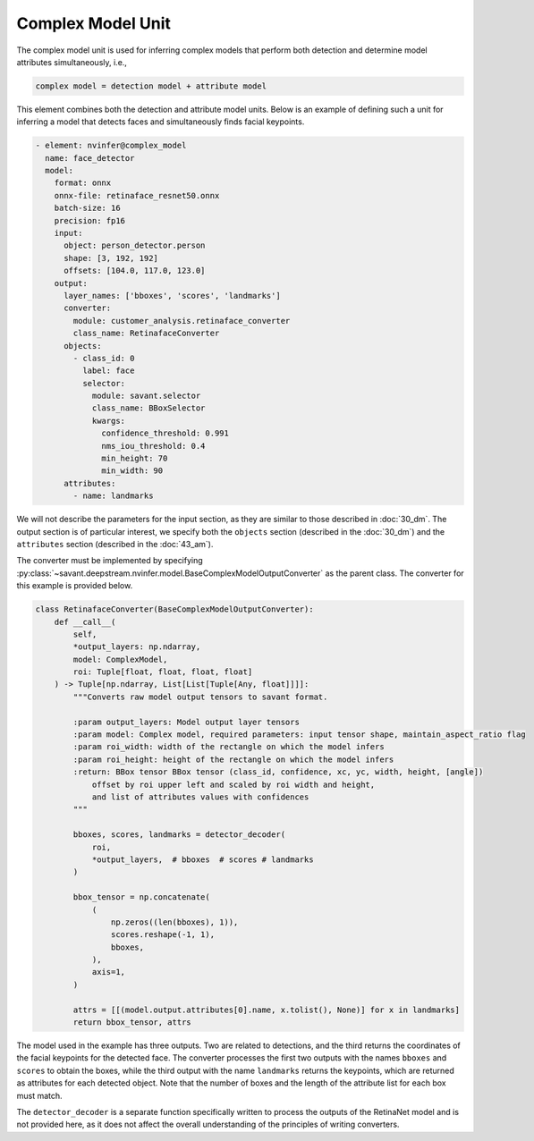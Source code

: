 Complex Model Unit
==================

The complex model unit is used for inferring complex models that perform both detection and determine model attributes simultaneously, i.e.,

.. code-block:: text

    complex model = detection model + attribute model

This element combines both the detection and attribute model units. Below is an example of defining such a unit for inferring a model that detects faces and simultaneously finds facial keypoints.

.. code-block:: yaml

    - element: nvinfer@complex_model
      name: face_detector
      model:
        format: onnx
        onnx-file: retinaface_resnet50.onnx
        batch-size: 16
        precision: fp16
        input:
          object: person_detector.person
          shape: [3, 192, 192]
          offsets: [104.0, 117.0, 123.0]
        output:
          layer_names: ['bboxes', 'scores', 'landmarks']
          converter:
            module: customer_analysis.retinaface_converter
            class_name: RetinafaceConverter
          objects:
            - class_id: 0
              label: face
              selector:
                module: savant.selector
                class_name: BBoxSelector
                kwargs:
                  confidence_threshold: 0.991
                  nms_iou_threshold: 0.4
                  min_height: 70
                  min_width: 90
          attributes:
            - name: landmarks

We will not describe the parameters for the input section, as they are similar to those described in :doc:`30_dm`. The output section is of particular interest, we specify both the ``objects`` section (described in the :doc:`30_dm`) and the ``attributes`` section (described in the :doc:`43_am`).

The converter must be implemented by specifying :py:class:`~savant.deepstream.nvinfer.model.BaseComplexModelOutputConverter` as the parent class. The converter for this example is provided below.

.. code-block:: python

    class RetinafaceConverter(BaseComplexModelOutputConverter):
        def __call__(
            self,
            *output_layers: np.ndarray,
            model: ComplexModel,
            roi: Tuple[float, float, float, float]
        ) -> Tuple[np.ndarray, List[List[Tuple[Any, float]]]]:
            """Converts raw model output tensors to savant format.

            :param output_layers: Model output layer tensors
            :param model: Complex model, required parameters: input tensor shape, maintain_aspect_ratio flag
            :param roi_width: width of the rectangle on which the model infers
            :param roi_height: height of the rectangle on which the model infers
            :return: BBox tensor BBox tensor (class_id, confidence, xc, yc, width, height, [angle])
                offset by roi upper left and scaled by roi width and height,
                and list of attributes values with confidences
            """

            bboxes, scores, landmarks = detector_decoder(
                roi,
                *output_layers,  # bboxes  # scores # landmarks
            )

            bbox_tensor = np.concatenate(
                (
                    np.zeros((len(bboxes), 1)),
                    scores.reshape(-1, 1),
                    bboxes,
                ),
                axis=1,
            )

            attrs = [[(model.output.attributes[0].name, x.tolist(), None)] for x in landmarks]
            return bbox_tensor, attrs

The model used in the example has three outputs. Two are related to detections, and the third returns the coordinates of the facial keypoints for the detected face. The converter processes the first two outputs with the names ``bboxes`` and ``scores`` to obtain the boxes, while the third output with the name ``landmarks`` returns the keypoints, which are returned as attributes for each detected object. Note that the number of boxes and the length of the attribute list for each box must match.

The ``detector_decoder`` is a separate function specifically written to process the outputs of the RetinaNet model and is not provided here, as it does not affect the overall understanding of the principles of writing converters.
